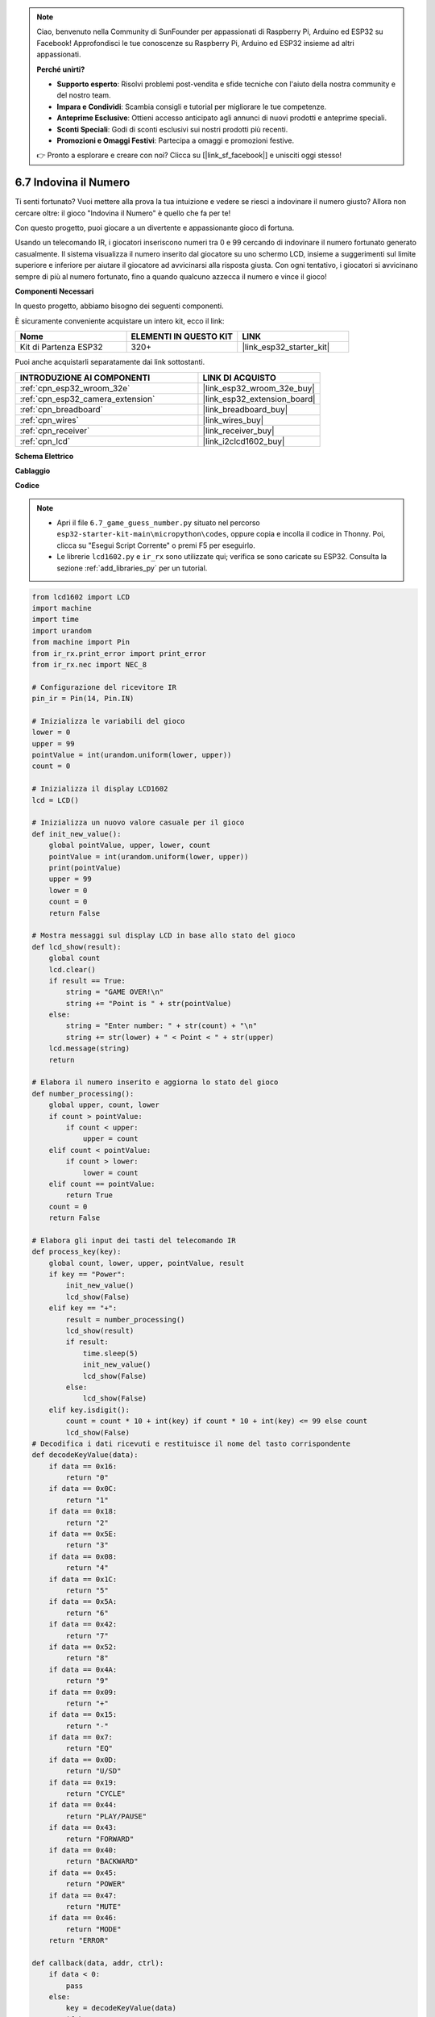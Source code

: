 .. note::

    Ciao, benvenuto nella Community di SunFounder per appassionati di Raspberry Pi, Arduino ed ESP32 su Facebook! Approfondisci le tue conoscenze su Raspberry Pi, Arduino ed ESP32 insieme ad altri appassionati.

    **Perché unirti?**

    - **Supporto esperto**: Risolvi problemi post-vendita e sfide tecniche con l'aiuto della nostra community e del nostro team.
    - **Impara e Condividi**: Scambia consigli e tutorial per migliorare le tue competenze.
    - **Anteprime Esclusive**: Ottieni accesso anticipato agli annunci di nuovi prodotti e anteprime speciali.
    - **Sconti Speciali**: Godi di sconti esclusivi sui nostri prodotti più recenti.
    - **Promozioni e Omaggi Festivi**: Partecipa a omaggi e promozioni festive.

    👉 Pronto a esplorare e creare con noi? Clicca su [|link_sf_facebook|] e unisciti oggi stesso!

.. _py_guess_number:

6.7 Indovina il Numero
==============================

Ti senti fortunato? Vuoi mettere alla prova la tua intuizione e vedere 
se riesci a indovinare il numero giusto? Allora non cercare oltre: 
il gioco "Indovina il Numero" è quello che fa per te!

Con questo progetto, puoi giocare a un divertente e appassionante gioco di fortuna.

Usando un telecomando IR, i giocatori inseriscono numeri tra 0 e 99 cercando 
di indovinare il numero fortunato generato casualmente. 
Il sistema visualizza il numero inserito dal giocatore su uno schermo LCD, 
insieme a suggerimenti sul limite superiore e inferiore per aiutare il giocatore 
ad avvicinarsi alla risposta giusta. Con ogni tentativo, i giocatori si avvicinano 
sempre di più al numero fortunato, fino a quando qualcuno azzecca il numero e vince il gioco!

**Componenti Necessari**

In questo progetto, abbiamo bisogno dei seguenti componenti.

È sicuramente conveniente acquistare un intero kit, ecco il link:

.. list-table::
    :widths: 20 20 20
    :header-rows: 1

    *   - Nome	
        - ELEMENTI IN QUESTO KIT
        - LINK
    *   - Kit di Partenza ESP32
        - 320+
        - |link_esp32_starter_kit|

Puoi anche acquistarli separatamente dai link sottostanti.

.. list-table::
    :widths: 30 20
    :header-rows: 1

    *   - INTRODUZIONE AI COMPONENTI
        - LINK DI ACQUISTO

    *   - :ref:`cpn_esp32_wroom_32e`
        - |link_esp32_wroom_32e_buy|
    *   - :ref:`cpn_esp32_camera_extension`
        - |link_esp32_extension_board|
    *   - :ref:`cpn_breadboard`
        - |link_breadboard_buy|
    *   - :ref:`cpn_wires`
        - |link_wires_buy|
    *   - :ref:`cpn_receiver`
        - |link_receiver_buy|
    *   - :ref:`cpn_lcd`
        - |link_i2clcd1602_buy|


**Schema Elettrico**

.. image:: ../../img/circuit/circuit_6.7_guess_number.png

**Cablaggio**

.. image:: ../../img/wiring/6.7_guess_receiver_bb.png
    :width: 800

**Codice**

.. note::

    * Apri il file ``6.7_game_guess_number.py`` situato nel percorso ``esp32-starter-kit-main\micropython\codes``, oppure copia e incolla il codice in Thonny. Poi, clicca su "Esegui Script Corrente" o premi F5 per eseguirlo.
    * Le librerie ``lcd1602.py`` e ``ir_rx`` sono utilizzate qui; verifica se sono caricate su ESP32. Consulta la sezione :ref:`add_libraries_py` per un tutorial.

.. code-block:: python

    from lcd1602 import LCD
    import machine
    import time
    import urandom
    from machine import Pin
    from ir_rx.print_error import print_error
    from ir_rx.nec import NEC_8

    # Configurazione del ricevitore IR
    pin_ir = Pin(14, Pin.IN)

    # Inizializza le variabili del gioco
    lower = 0
    upper = 99
    pointValue = int(urandom.uniform(lower, upper))
    count = 0

    # Inizializza il display LCD1602
    lcd = LCD()

    # Inizializza un nuovo valore casuale per il gioco
    def init_new_value():
        global pointValue, upper, lower, count
        pointValue = int(urandom.uniform(lower, upper))
        print(pointValue)
        upper = 99
        lower = 0
        count = 0
        return False

    # Mostra messaggi sul display LCD in base allo stato del gioco
    def lcd_show(result):
        global count
        lcd.clear()
        if result == True: 
            string = "GAME OVER!\n"
            string += "Point is " + str(pointValue)
        else: 
            string = "Enter number: " + str(count) + "\n"
            string += str(lower) + " < Point < " + str(upper)
        lcd.message(string)
        return

    # Elabora il numero inserito e aggiorna lo stato del gioco
    def number_processing():
        global upper, count, lower
        if count > pointValue:
            if count < upper:
                upper = count
        elif count < pointValue:
            if count > lower:
                lower = count
        elif count == pointValue:
            return True
        count = 0
        return False

    # Elabora gli input dei tasti del telecomando IR
    def process_key(key):
        global count, lower, upper, pointValue, result
        if key == "Power":
            init_new_value()
            lcd_show(False)
        elif key == "+":
            result = number_processing()
            lcd_show(result)
            if result:
                time.sleep(5)
                init_new_value()
                lcd_show(False)
            else:
                lcd_show(False)
        elif key.isdigit():
            count = count * 10 + int(key) if count * 10 + int(key) <= 99 else count
            lcd_show(False)
    # Decodifica i dati ricevuti e restituisce il nome del tasto corrispondente
    def decodeKeyValue(data):       
        if data == 0x16:
            return "0"
        if data == 0x0C:
            return "1"
        if data == 0x18:
            return "2"
        if data == 0x5E:
            return "3"
        if data == 0x08:
            return "4"
        if data == 0x1C:
            return "5"
        if data == 0x5A:
            return "6"
        if data == 0x42:
            return "7"
        if data == 0x52:
            return "8"
        if data == 0x4A:
            return "9"
        if data == 0x09:
            return "+"
        if data == 0x15:
            return "-"
        if data == 0x7:
            return "EQ"
        if data == 0x0D:
            return "U/SD"
        if data == 0x19:
            return "CYCLE"
        if data == 0x44:
            return "PLAY/PAUSE"
        if data == 0x43:
            return "FORWARD"
        if data == 0x40:
            return "BACKWARD"
        if data == 0x45:
            return "POWER"
        if data == 0x47:
            return "MUTE"
        if data == 0x46:
            return "MODE"
        return "ERROR"

    def callback(data, addr, ctrl):
        if data < 0:
            pass
        else:
            key = decodeKeyValue(data)
            if key != "ERROR":
                process_key(key)

    # Inizializza l'oggetto ricevitore IR con la funzione di callback
    ir = NEC_8(pin_ir, callback)

    # ir.error_function(print_error)

    # Inizializza il gioco con un nuovo valore casuale
    init_new_value()

    # Mostra lo stato iniziale del gioco sul LCD
    lcd_show(False)

    try:
        while True:
            pass
    except KeyboardInterrupt:
        ir.close()



* Quando il codice viene eseguito, viene generato un numero segreto che non viene mostrato sul LCD, e quello che devi fare è indovinarlo. 
* Premi il numero che hai indovinato sul telecomando, quindi premi il tasto ``+`` per confermare.
* Contemporaneamente, l'intervallo mostrato sull'I2C LCD1602 si ridurrà e dovrai premere il numero corretto basandoti su questo nuovo intervallo.
* Se indovini il numero fortunato, comparirà ``GAME OVER!``.

.. note:: 

    Se il codice e il cablaggio sono corretti, ma il LCD non mostra comunque alcun contenuto, puoi regolare il potenziometro sul retro per aumentare il contrasto.

**Come funziona?**

Di seguito è riportata un'analisi dettagliata di una parte del codice.

#. Inizializza le variabili del gioco.

    .. code-block:: python
    
        lower = 0
        upper = 99
        pointValue = int(urandom.uniform(lower, upper))
        count = 0


    * ``lower`` e ``upper`` sono i limiti per il numero segreto.
    * Il numero segreto (``pointValue``) è generato casualmente tra i limiti ``lower`` e ``upper``.
    * L'attuale tentativo dell'utente (``count``).

#. Questa funzione reimposta i valori del gioco e genera un nuovo numero segreto.

    .. code-block:: python
    
        def init_new_value():
            global pointValue, upper, lower, count
            pointValue = int(urandom.uniform(lower, upper))
            print(pointValue)
            upper = 99
            lower = 0
            count = 0
            return False

#. Questa funzione mostra lo stato attuale del gioco sullo schermo LCD.

    .. code-block:: python

        def lcd_show(result):
            global count
            lcd.clear()
            if result == True: 
                string = "GAME OVER!\n"
                string += "Point is " + str(pointValue)
            else: 
                string = "Enter number: " + str(count) + "\n"
                string += str(lower) + " < Point < " + str(upper)
            lcd.message(string)
            return

    * Se il gioco è finito (``result=True``), viene mostrato ``GAME OVER!`` e il numero segreto.
    * Altrimenti, viene mostrato il tentativo corrente (``count``) e l'intervallo di tentativi attuale (``lower`` a ``upper``).

#. Questa funzione elabora il tentativo corrente dell'utente (``count``) e aggiorna l'intervallo dei tentativi.

    .. code-block:: python

        def number_processing():
            global upper, count, lower
            if count > pointValue:
                if count < upper:
                    upper = count
            elif count < pointValue:
                if count > lower:
                    lower = count
            elif count == pointValue:
                return True
            count = 0
            return False
    
    * Se il tentativo corrente (``count``) è superiore al numero segreto, il limite superiore viene aggiornato.
    * Se il tentativo corrente (``count``) è inferiore al numero segreto, il limite inferiore viene aggiornato.
    * Se il tentativo corrente (``count``) è uguale al numero segreto, la funzione restituisce ``True`` (gioco finito).

#. Questa funzione elabora gli eventi di pressione dei tasti ricevuti dal telecomando IR.

    .. code-block:: python

        def process_key(key):
            global count, lower, upper, pointValue, result
            if key == "Power":
                init_new_value()
                lcd_show(False)
            elif key == "+":
                result = number_processing()
                lcd_show(result)
                if result:
                    time.sleep(5)
                    init_new_value()
                    lcd_show(False)
                else:
                    lcd_show(False)
            elif key.isdigit():
                count = count * 10 + int(key) if count * 10 + int(key) <= 99 else count
                lcd_show(False)

    * Se viene premuto il tasto ``Power``, il gioco viene reimpostato.
    * Se viene premuto il tasto ``+``, il tentativo corrente (``count``) viene elaborato e lo stato del gioco viene aggiornato.
    * Se viene premuto un tasto numerico, il tentativo corrente (``count``) viene aggiornato con la nuova cifra.

#. Questa funzione di callback viene attivata quando il ricevitore IR riceve

    .. code-block:: python

        def callback(data, addr, ctrl):
            if data < 0:
                pass
            else:
                key = decodeKeyValue(data)
                if key != "ERROR":
                    process_key(key)

